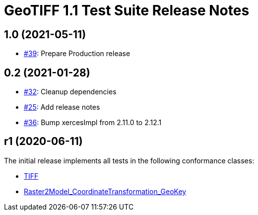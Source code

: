 = GeoTIFF 1.1 Test Suite Release Notes

== 1.0 (2021-05-11)

- https://github.com/opengeospatial/ets-geotiff11/issues/39[#39]: Prepare Production release

== 0.2 (2021-01-28)

- https://github.com/opengeospatial/ets-geotiff11/issues/32[#32]: Cleanup dependencies
- https://github.com/opengeospatial/ets-geotiff11/issues/25[#25]: Add release notes
- https://github.com/opengeospatial/ets-geotiff11/pull/36[#36]: Bump xercesImpl from 2.11.0 to 2.12.1

== r1 (2020-06-11)

The initial release implements all tests in the following conformance classes:

*   http://www.opengis.net/spec/GeoTIFF/1.1/conf/Core[TIFF]
*   http://www.opengis.net/spec/GeoTIFF/1.1/conf/Raster2Model_CoordinateTransformation_GeoKey[Raster2Model_CoordinateTransformation_GeoKey]
